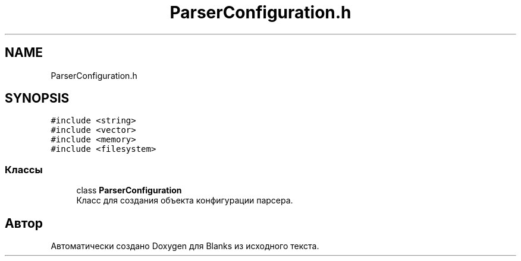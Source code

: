 .TH "ParserConfiguration.h" 3Blanks" \" -*- nroff -*-
.ad l
.nh
.SH NAME
ParserConfiguration.h
.SH SYNOPSIS
.br
.PP
\fC#include <string>\fP
.br
\fC#include <vector>\fP
.br
\fC#include <memory>\fP
.br
\fC#include <filesystem>\fP
.br

.SS "Классы"

.in +1c
.ti -1c
.RI "class \fBParserConfiguration\fP"
.br
.RI "Класс для создания объекта конфигурации парсера\&. "
.in -1c
.SH "Автор"
.PP 
Автоматически создано Doxygen для Blanks из исходного текста\&.
